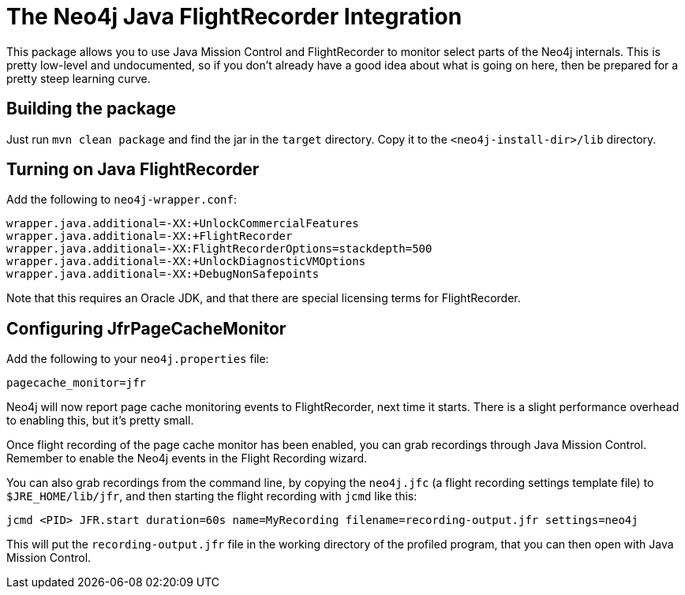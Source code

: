 
= The Neo4j Java FlightRecorder Integration

This package allows you to use Java Mission Control and FlightRecorder to monitor select parts of the Neo4j internals.
This is pretty low-level and undocumented, so if you don't already have a good idea about what is going on here, then be prepared for a pretty steep learning curve.

== Building the package

Just run `mvn clean package` and find the jar in the `target` directory.
Copy it to the `<neo4j-install-dir>/lib` directory.

== Turning on Java FlightRecorder

Add the following to `neo4j-wrapper.conf`:

[source]
----
wrapper.java.additional=-XX:+UnlockCommercialFeatures
wrapper.java.additional=-XX:+FlightRecorder
wrapper.java.additional=-XX:FlightRecorderOptions=stackdepth=500
wrapper.java.additional=-XX:+UnlockDiagnosticVMOptions
wrapper.java.additional=-XX:+DebugNonSafepoints
----

Note that this requires an Oracle JDK, and that there are special licensing terms for FlightRecorder.

== Configuring JfrPageCacheMonitor

Add the following to your `neo4j.properties` file:

[source]
----
pagecache_monitor=jfr
----

Neo4j will now report page cache monitoring events to FlightRecorder, next time it starts.
There is a slight performance overhead to enabling this, but it's pretty small.

Once flight recording of the page cache monitor has been enabled, you can grab recordings through Java Mission Control.
Remember to enable the Neo4j events in the Flight Recording wizard.

You can also grab recordings from the command line, by copying the `neo4j.jfc` (a flight recording settings template file) to `$JRE_HOME/lib/jfr`, and then starting the flight recording with `jcmd` like this:

[source]
----
jcmd <PID> JFR.start duration=60s name=MyRecording filename=recording-output.jfr settings=neo4j
----

This will put the `recording-output.jfr` file in the working directory of the profiled program, that you can then open with Java Mission Control.
